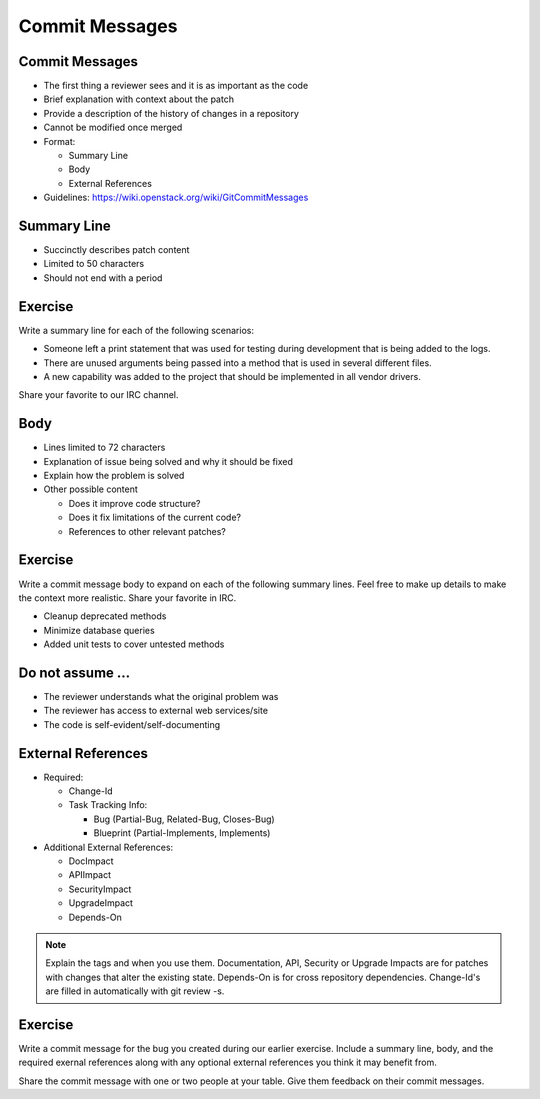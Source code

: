 ===============
Commit Messages
===============

.. image:: ./_assets/os_background.png
   :class: fill
   :width: 100%

Commit Messages
===============

- The first thing a reviewer sees and it is as important as the code
- Brief explanation with context about the patch
- Provide a description of the history of changes in a
  repository
- Cannot be modified once merged
- Format:

  - Summary Line
  - Body
  - External References

- Guidelines: https://wiki.openstack.org/wiki/GitCommitMessages

Summary Line
=============

- Succinctly describes patch content
- Limited to 50 characters
- Should not end with a period

Exercise
========

Write a summary line for each of the following scenarios:

- Someone left a print statement that was used for testing during
  development that is being added to the logs.
- There are unused arguments being passed into a method that is
  used in several different files.
- A new capability was added to the project that should be
  implemented in all vendor drivers.

Share your favorite to our IRC channel.

Body
====

- Lines limited to 72 characters
- Explanation of issue being solved and why it should be fixed
- Explain how the problem is solved
- Other possible content

  - Does it improve code structure?
  - Does it fix limitations of the current code?
  - References to other relevant patches?

Exercise
========

Write a commit message body to expand on each of the following summary
lines. Feel free to make up details to make the context more realistic.
Share your favorite in IRC.

- Cleanup deprecated methods
- Minimize database queries
- Added unit tests to cover untested methods

Do not assume ...
=================

- The reviewer understands what the original problem was
- The reviewer has access to external web services/site
- The code is self-evident/self-documenting

External References
===================

- Required:

  - Change-Id
  - Task Tracking Info:

    - Bug (Partial-Bug, Related-Bug, Closes-Bug)
    - Blueprint (Partial-Implements, Implements)

- Additional External References:

  - DocImpact
  - APIImpact
  - SecurityImpact
  - UpgradeImpact
  - Depends-On

.. note::
   Explain the tags and when you use them. Documentation, API,
   Security or Upgrade Impacts are for patches with changes that
   alter the existing state. Depends-On is for cross repository
   dependencies. Change-Id's are filled in automatically with git
   review -s.

Exercise
========

Write a commit message for the bug you created during our earlier
exercise. Include a summary line, body, and the required exernal references
along with any optional external references you think it may benefit from.


Share the commit message with one or two people at your table. Give them
feedback on their commit messages.
